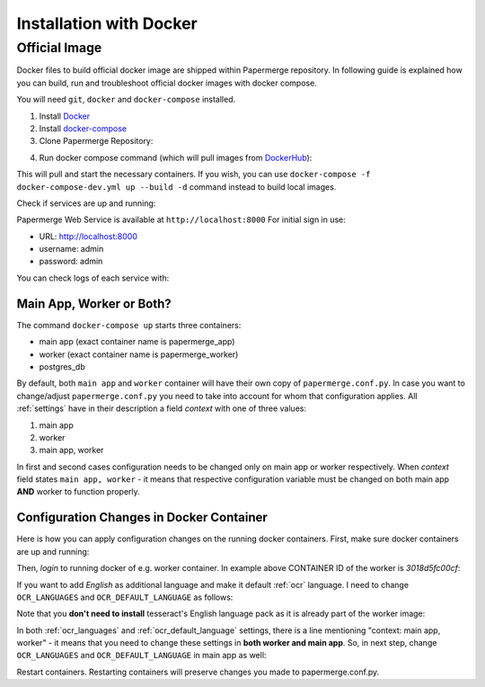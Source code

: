 .. _installation_with_docker:

Installation with Docker
*************************

Official Image
~~~~~~~~~~~~~~~~

Docker files to build official docker image are shipped within Papermerge
repository. In following guide is explained how you can build, run and
troubleshoot official docker images with docker compose.

You will need ``git``, ``docker`` and ``docker-compose`` installed.

1. Install `Docker <https://www.docker.com/>`_
2. Install `docker-compose <https://docs.docker.com/compose/install/>`_
3. Clone Papermerge Repository:

.. code-block:: bash
    :caption: Clone repository

    $ git clone https://github.com/ciur/papermerge papermerge-proj

4. Run docker compose command (which will pull images from `DockerHub <https://hub.docker.com/r/eugenci/papermerge>`_):

.. code-block:: bash
    :caption: Run docker compose

    $ cd papermerge-proj/docker
    $ docker-compose up -d

This will pull and start the necessary containers. If you wish, you can use ``docker-compose -f docker-compose-dev.yml up --build -d`` command instead to build local images.

Check if services are up and running:

.. code-block:: bash
    :caption: Check if services are up and running

    $ docker-compose ps

Papermerge Web Service is available at ``http://localhost:8000``
For initial sign in use:
    
* URL: http://localhost:8000
* username: admin
* password: admin

You can check logs of each service with:

.. code-block:: bash
    :caption: Check logs of each services with docker-compose

    $ docker-compose logs worker
    $ docker-compose logs app
    $ docker-compose logs db


Main App, Worker or Both?
===========================

The command ``docker-compose up`` starts three containers:

* main app (exact container name is papermerge_app)
* worker (exact container name is papermerge_worker)
* postgres_db

By default, both ``main app`` and ``worker`` container will have their own
copy of ``papermerge.conf.py``. In case you want to change/adjust ``papermerge.conf.py``
you need to take into account for whom that configuration applies.
All :ref:`settings` have in their description a field *context* with one of three values:

1. main app
2. worker
3. main app, worker

In first and second cases configuration needs to be changed only on main app or
worker respectively. When *context* field states ``main app, worker`` - it
means that respective configuration variable must be changed on both main app
**AND** worker to function properly. 


Configuration Changes in Docker Container
===========================================
 
Here is how you can apply configuration changes on the running docker containers.
First, make sure docker containers are up and running:

.. code-block:: bash
    :caption: List running services

    $ docker ps

    CONTAINER ID        IMAGE                             COMMAND                  CREATED              STATUS              PORTS                    NAMES
    3018d5fc00cf        eugenci/papermerge-worker:1.4.3   "/opt/app/startup.sh"    4 seconds ago        Up 3 seconds                                 papermerge_worker
    3e554df78f5d        eugenci/papermerge:1.4.3          "/opt/app/startup.sh"    About a minute ago   Up 2 seconds        0.0.0.0:8000->8000/tcp   papermerge_app
    ba160197ff8c        postgres:12.3                     "docker-entrypoint.s…"   22 hours ago         Up 3 seconds        5432/tcp                 postgres_db

Then, *login* to running docker of e.g. worker container. In example above CONTAINER ID of the worker is *3018d5fc00cf*:

.. code-block:: bash
    :caption: Login into a docker container

    $ docker exec -it 3018d5fc00cf /bin/bash
    www@3018d5fc00cf:~$ whoami
    www
    www@3018d5fc00cf:~$ pwd
    /opt/app
    www@3018d5fc00cf:~$ cat papermerge.conf.py

    DBUSER = "***"
    DBPASS = "***"
    DBHOST = "***"
    DBNAME = "***"

    MEDIA_DIR = "/opt/media"
    STATIC_DIR = "/opt/static"
    MEDIA_URL = "/media/"
    STATIC_URL = "/static/"

    OCR_DEFAULT_LANGUAGE = "deu"

    OCR_LANGUAGES = {
        "deu": "Deutsch",
        "spa": "Spanish",
    }

If you want to add *English* as additional language and make it default :ref:`ocr` language. I need to change ``OCR_LANGUAGES`` and ``OCR_DEFAULT_LANGUAGE`` as follows:

.. code-block:: python
    :caption: Configuration file

    OCR_DEFAULT_LANGUAGE = "eng"

    OCR_LANGUAGES = {
        "eng": "English",
        "deu": "Deutsch",
        "spa": "Spanish",
    }

Note that you **don't need to install** tesseract's English language pack as it is already part of the worker image:

.. code-block:: bash
    :caption: List currently available OCR languages

    www@3018d5fc00cf:~$ tesseract --list-langs

    List of available languages (5):
    deu
    eng
    fra
    osd
    spa


In both :ref:`ocr_languages` and :ref:`ocr_default_language` settings, there is a line mentioning "context: main app, worker" - it means that you need to change these settings in **both worker and main app**. So, in next step, change ``OCR_LANGUAGES`` and ``OCR_DEFAULT_LANGUAGE`` in main app as well:

.. code-block:: bash
    :caption: List running docker containers

    $ docker ps
    CONTAINER ID        IMAGE                             COMMAND                  CREATED             STATUS              PORTS                    NAMES
    3018d5fc00cf        eugenci/papermerge-worker:1.4.3   "/opt/app/startup.sh"    16 minutes ago      Up 16 minutes                                papermerge_worker
    3e554df78f5d        eugenci/papermerge:1.4.3          "/opt/app/startup.sh"    18 minutes ago      Up 16 minutes       0.0.0.0:8000->8000/tcp   papermerge_app
    ba160197ff8c        postgres:12.3                     "docker-entrypoint.s…"   23 hours ago        Up 16 minutes       5432/tcp                 postgres_db

    $ docker exec -it 3e554df78f5d /bin/bash
    # same changes as for worker container
    # cat papermerge.conf.py
    # etc etc

Restart containers. Restarting containers will preserve changes you made to papermerge.conf.py.